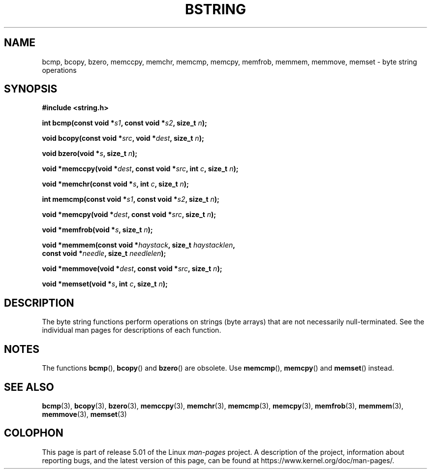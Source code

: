 .\" Copyright 1993 David Metcalfe (david@prism.demon.co.uk)
.\"
.\" %%%LICENSE_START(VERBATIM)
.\" Permission is granted to make and distribute verbatim copies of this
.\" manual provided the copyright notice and this permission notice are
.\" preserved on all copies.
.\"
.\" Permission is granted to copy and distribute modified versions of this
.\" manual under the conditions for verbatim copying, provided that the
.\" entire resulting derived work is distributed under the terms of a
.\" permission notice identical to this one.
.\"
.\" Since the Linux kernel and libraries are constantly changing, this
.\" manual page may be incorrect or out-of-date.  The author(s) assume no
.\" responsibility for errors or omissions, or for damages resulting from
.\" the use of the information contained herein.  The author(s) may not
.\" have taken the same level of care in the production of this manual,
.\" which is licensed free of charge, as they might when working
.\" professionally.
.\"
.\" Formatted or processed versions of this manual, if unaccompanied by
.\" the source, must acknowledge the copyright and authors of this work.
.\" %%%LICENSE_END
.\"
.\" References consulted:
.\"     Linux libc source code
.\"     Lewine's _POSIX Programmer's Guide_ (O'Reilly & Associates, 1991)
.\"     386BSD man pages
.\" Modified 1993-04-12, David Metcalfe
.\" Modified 1993-07-24, Rik Faith (faith@cs.unc.edu)
.\" Modified 2002-01-20, Walter Harms
.TH BSTRING 3  2019-03-06 "" "Linux Programmer's Manual"
.SH NAME
bcmp, bcopy, bzero, memccpy, memchr, memcmp, memcpy, memfrob, memmem,
memmove, memset \- byte string operations
.SH SYNOPSIS
.nf
.B #include <string.h>
.PP
.BI "int bcmp(const void *" s1 ", const void *" s2 ", size_t " n );
.PP
.BI "void bcopy(const void *" src ", void *" dest ", size_t " n );
.PP
.BI "void bzero(void *" s ", size_t " n );
.PP
.BI "void *memccpy(void *" dest ", const void *" src ", int " c ", size_t " n );
.PP
.BI "void *memchr(const void *" s ", int " c ", size_t " n );
.PP
.BI "int memcmp(const void *" s1 ", const void *" s2 ", size_t " n );
.PP
.BI "void *memcpy(void *" dest ", const void *" src ", size_t " n );
.PP
.BI "void *memfrob(void *" s ", size_t " n );
.PP
.BI "void *memmem(const void *" haystack ", size_t " haystacklen ,
.BI "             const void *" needle ", size_t " needlelen );
.PP
.BI "void *memmove(void *" dest ", const void *" src ", size_t " n );
.PP
.BI "void *memset(void *" s ", int " c ", size_t " n );
.fi
.SH DESCRIPTION
The byte string functions perform operations on strings (byte arrays)
that are not necessarily null-terminated.
See the individual man pages
for descriptions of each function.
.SH NOTES
The functions
.BR bcmp (),
.BR bcopy ()
and
.BR bzero ()
are obsolete.
Use
.BR memcmp (),
.BR memcpy ()
and
.BR memset ()
instead.
.\" The old functions are not even available on some non-GNU/Linux systems.
.SH SEE ALSO
.BR bcmp (3),
.BR bcopy (3),
.BR bzero (3),
.BR memccpy (3),
.BR memchr (3),
.BR memcmp (3),
.BR memcpy (3),
.BR memfrob (3),
.BR memmem (3),
.BR memmove (3),
.BR memset (3)
.SH COLOPHON
This page is part of release 5.01 of the Linux
.I man-pages
project.
A description of the project,
information about reporting bugs,
and the latest version of this page,
can be found at
\%https://www.kernel.org/doc/man\-pages/.
